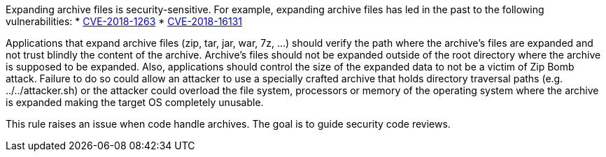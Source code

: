 Expanding archive files is security-sensitive. For example, expanding archive files has led in the past to the following vulnerabilities:
* http://cve.mitre.org/cgi-bin/cvename.cgi?name=CVE-2018-1263[CVE-2018-1263]
* http://cve.mitre.org/cgi-bin/cvename.cgi?name=CVE-2018-16131[CVE-2018-16131]

Applications that expand archive files (zip, tar, jar, war, 7z, ...) should verify the path where the archive's files are expanded and not trust blindly the content of the archive. Archive's files should not be expanded outside of the root directory where the archive is supposed to be expanded. Also, applications should control the size of the expanded data to not be a victim of Zip Bomb attack. Failure to do so could allow an attacker to use a specially crafted archive that holds directory traversal paths (e.g. ../../attacker.sh) or the attacker could overload the file system, processors or memory of the operating system where the archive is expanded making the target OS completely unusable.

This rule raises an issue when code handle archives. The goal is to guide security code reviews.
